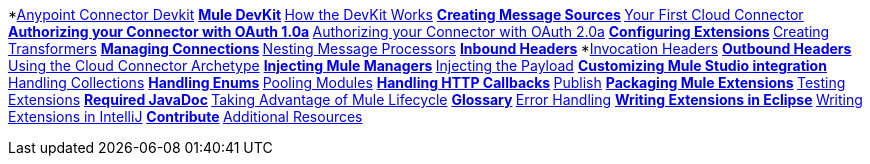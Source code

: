 // Anypoint Connector DevKit 3.2 TOC File

*link:mule-examples/v/3.2/[Anypoint Connector Devkit]
**link:/anypoint-connector-devkit/v/3.2/mule-devkit[Mule DevKit]
**link:/anypoint-connector-devkit/v/3.2/how-the-devkit-works[How the DevKit Works]
**link:/anypoint-connector-devkit/v/3.2/creating-message-sources[Creating Message Sources]
**link:/anypoint-connector-devkit/v/3.2/your-first-cloud-connector[Your First Cloud Connector]
**link:/anypoint-connector-devkit/v/3.2/authorizing-your-connector-with-oauth-1.0a[Authorizing your Connector with OAuth 1.0a]
**link:/anypoint-connector-devkit/v/3.2/authorizing-your-connector-with-oauth-2.0[Authorizing your Connector with OAuth 2.0a]
**link:/anypoint-connector-devkit/v/3.2/configuring-extensions[Configuring Extensions]
**link:/anypoint-connector-devkit/v/3.2/creating-transformers[Creating Transformers]
**link:/anypoint-connector-devkit/v/3.2/managing-connections[Managing Connections]
**link:/anypoint-connector-devkit/v/3.2/nesting-message-processors[Nesting Message Processors]
**link:/anypoint-connector-devkit/v/3.2/inbound-headers[Inbound Headers]
***link:/anypoint-connector-devkit/v/3.2/invocation-headers[Invocation Headers]
**link:/anypoint-connector-devkit/v/3.2/outbound-headers[Outbound Headers]
**link:/anypoint-connector-devkit/v/3.2/using-the-cloud-connector-archetype[Using the Cloud Connector Archetype]
**link:/anypoint-connector-devkit/v/3.2/injecting-mule-managers[Injecting Mule Managers]
**link:/anypoint-connector-devkit/v/3.2/injecting-the-payload[Injecting the Payload]
**link:/anypoint-connector-devkit/v/3.2/customizing-mule-studio-integration[Customizing Mule Studio integration]
**link:/anypoint-connector-devkit/v/3.2/handling-collections[Handling Collections]
**link:/anypoint-connector-devkit/v/3.2/handling-enums[Handling Enums]
**link:/anypoint-connector-devkit/v/3.2/pooling-modules[Pooling Modules]
**link:/anypoint-connector-devkit/v/3.2/handling-http-callbacks[Handling HTTP Callbacks]
**link:/anypoint-connector-devkit/v/3.2/glossary[Publish]
**link:/anypoint-connector-devkit/v/3.2/packaging-mule-extensions[Packaging Mule Extensions]
**link:/anypoint-connector-devkit/v/3.2/testing-extensions[Testing Extensions]
**link:/anypoint-connector-devkit/v/3.2/required-javadoc[Required JavaDoc]
**link:/anypoint-connector-devkit/v/3.2/taking-advantage-of-mule-lifecycle[Taking Advantage of Mule Lifecycle]
**link:/anypoint-connector-devkit/v/3.2/glossary[Glossary]
**link:/anypoint-connector-devkit/v/3.3/devkit-error-handling[Error Handling]
**link:/anypoint-connector-devkit/v/3.2/writing-extensions-in-eclipse[Writing Extensions in Eclipse]
**link:/anypoint-connector-devkit/v/3.2/writing-extensions-in-intellij[Writing Extensions in IntelliJ]
**link:/anypoint-connector-devkit/v/3.2/contribute[Contribute]
**link:/anypoint-connector-devkit/v/3.2/additional-resources[Additional Resources]
